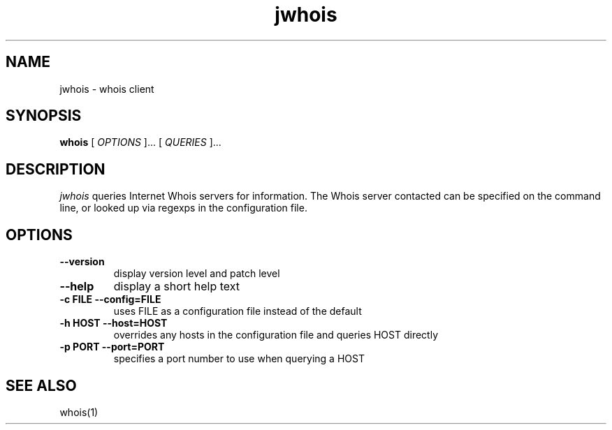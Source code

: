 .PU
.TH jwhois 1 local
.SH NAME
jwhois \- whois client
.SH SYNOPSIS
.ll +8
.B whois
.RB
[
.I "OPTIONS"
]...
[
.I "QUERIES"
]...
.ll -8
.SH DESCRIPTION
.I jwhois
queries Internet Whois servers for information. The Whois server
contacted can be specified on the command line, or looked up via
regexps in the configuration file.
.SH OPTIONS
.TP
.B \--version
display version level and patch level
.TP
.B \--help
display a short help text
.TP
.B \-c FILE --config=FILE
uses FILE as a configuration file instead of the default
.TP
.B \-h HOST --host=HOST
overrides any hosts in the configuration file and queries HOST directly
.TP
.B \-p PORT --port=PORT
specifies a port number to use when querying a HOST
.ll -8
.SH "SEE ALSO"
whois(1)
